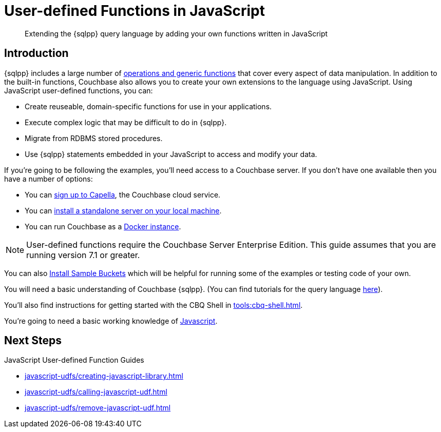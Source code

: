 = User-defined Functions in JavaScript
:description: Extending the {sqlpp} query language by adding your own functions written in JavaScript
:page-pagination: next
:page-edition: Enterprise Edition
:page-topic-type: guide
:page-toclevels: 2

[abstract]
{description}

// tag::javascript-udfs-introduction-section[]
== Introduction

{sqlpp} includes a large number of xref:n1ql:n1ql-language-reference/index.adoc[operations and generic functions] that cover every aspect of data manipulation. 
In addition to the built-in functions, Couchbase also allows you to create your own extensions to the language using JavaScript.
Using JavaScript user-defined functions, you can:

* Create reuseable, domain-specific functions for use in your applications.
* Execute complex logic that may be difficult to do in {sqlpp}.
* Migrate from RDBMS stored procedures.
* Use  {sqlpp} statements embedded in your JavaScript to access and modify your data.
// end::javascript-udfs-introduction-section[]

// tag::intro[]
If you're going to be following the examples, you'll need access to a Couchbase server. 
If you don't have one available then you have a number of options:

* You can https://www.couchbase.com/products/capella[sign up to Capella], the Couchbase cloud service.
* You can xref:install:install-intro.adoc[install a standalone server on your local machine].
* You can run Couchbase as a xref:install:getting-started-docker.adoc[Docker instance].

NOTE: User-defined functions require the Couchbase Server Enterprise Edition.
This guide assumes that you are running version 7.1 or greater.


You can also xref:manage:manage-settings/install-sample-buckets.adoc#install-sample-buckets-with-the-ui[Install Sample Buckets] which will be helpful for running some of the examples or testing code of your own.
 
You will need a basic understanding of Couchbase {sqlpp}. (You can find tutorials for the query language xref:n1ql:tutorial.adoc[here]).

You'll also find instructions for getting started with the CBQ Shell in xref:tools:cbq-shell.adoc[].

You're going to need a basic working knowledge of https://www.w3schools.com/js/[Javascript^].

//end::intro[]

== Next Steps

JavaScript User-defined Function Guides
 
* xref:javascript-udfs/creating-javascript-library.adoc[]

* xref:javascript-udfs/calling-javascript-udf.adoc[]

* xref:javascript-udfs/remove-javascript-udf.adoc[]














